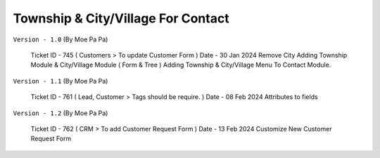 ===================================
Township & City/Village For Contact
===================================

.. !!!!!!!!!!!!!!!!!!!!!!!!!!!!!!!!!!!!!!!!!!!!!!!!
   !! Adding Township & City/Village For Contact !!
   !!!!!!!!!!!!!!!!!!!!!!!!!!!!!!!!!!!!!!!!!!!!!!!!


``Version - 1.0`` (By Moe Pa Pa)

    Ticket ID - 745 ( Customers > To update Customer Form )
    Date      - 30 Jan 2024
    Remove City
    Adding Township Module & City/Village Module ( Form & Tree )
    Adding Township & City/Village Menu To Contact Module.

``Version - 1.1`` (By Moe Pa Pa)

    Ticket ID - 761 ( Lead, Customer > Tags should be require. )
    Date      - 08 Feb 2024
    Attributes to fields

``Version - 1.2`` (By Moe Pa Pa)

    Ticket ID - 762 ( CRM > To add Customer Request Form )
    Date      - 13 Feb 2024
    Customize New Customer Request Form
